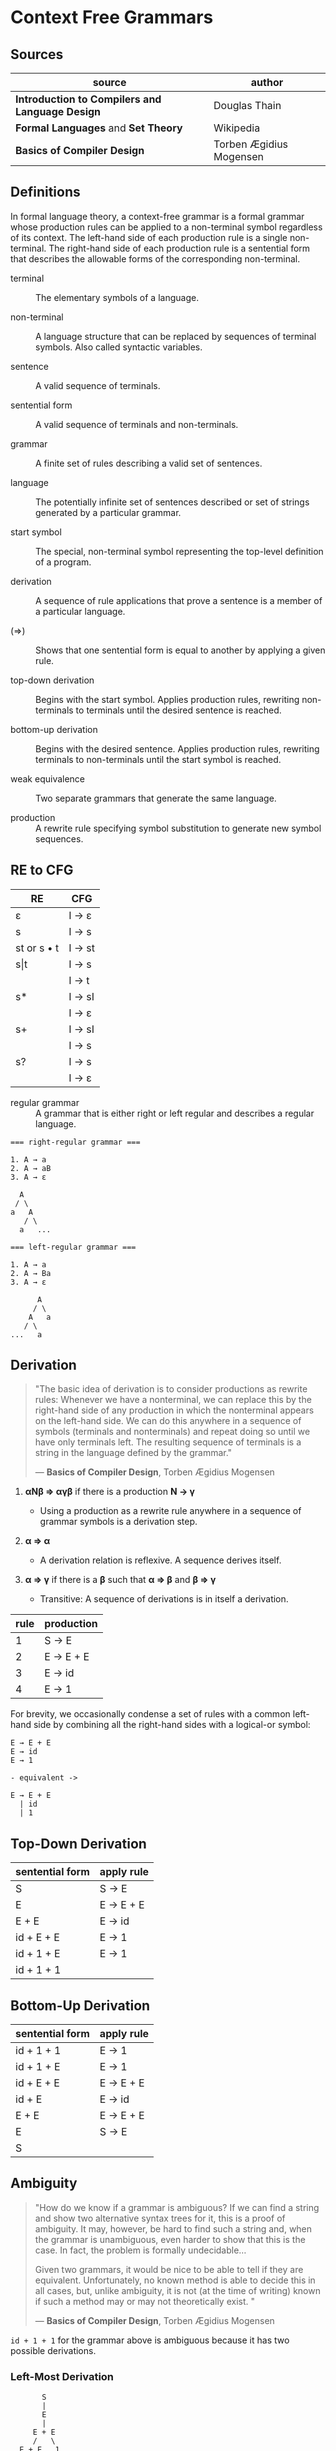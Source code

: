 * Context Free Grammars

** Sources

| source                                          | author                  |
|-------------------------------------------------+-------------------------|
| *Introduction to Compilers and Language Design* | Douglas Thain           |
| *Formal Languages* and *Set Theory*             | Wikipedia               |
| *Basics of Compiler Design*                     | Torben Ægidius Mogensen |

** Definitions

In formal language theory, a context-free grammar is a formal grammar whose production rules
can be applied to a non-terminal symbol regardless of its context. The left-hand side of each
production rule is a single non-terminal. The right-hand side of each production rule is
a sentential form that describes the allowable forms of the corresponding non-terminal.

- terminal :: The elementary symbols of a language.

- non-terminal :: A language structure that can be replaced by sequences of terminal symbols.
  Also called syntactic variables.

- sentence :: A valid sequence of terminals.

- sentential form :: A valid sequence of terminals and non-terminals.

- grammar :: A finite set of rules describing a valid set of sentences.

- language :: The potentially infinite set of sentences described or set of strings generated
  by a particular grammar.

- start symbol :: The special, non-terminal symbol representing the top-level definition
  of a program.

- derivation :: A sequence of rule applications that prove a sentence is a member of a
  particular language.

- (⇒) :: Shows that one sentential form is equal to another by applying a given rule.

- top-down derivation :: Begins with the start symbol. Applies production rules, rewriting
  non-terminals to terminals until the desired sentence is reached.

- bottom-up derivation :: Begins with the desired sentence. Applies production rules,
  rewriting terminals to non-terminals until the start symbol is reached.

- weak equivalence :: Two separate grammars that generate the same language.

- production :: A rewrite rule specifying symbol substitution to generate new symbol sequences.

** RE to CFG

| RE          | CFG    |
|-------------+--------|
| ε           | I → ε  |
|-------------+--------|
| s           | I → s  |
|-------------+--------|
| st or s • t | I → st |
|-------------+--------|
| s\vert{}t   | I → s  |
|             | I → t  |
|-------------+--------|
| s*          | I → sI |
|             | I → ε  |
|-------------+--------|
| s+          | I → sI |
|             | I → s  |
|-------------+--------|
| s?          | I → s  |
|             | I → ε  |

- regular grammar :: A grammar that is either right or left regular and describes a regular language.

#+begin_example
  === right-regular grammar ===

  1. A → a
  2. A → aB
  3. A → ε

    A
   / \
  a   A
     / \
    a   ...

  === left-regular grammar ===

  1. A → a
  2. A → Ba
  3. A → ε

        A
       / \
      A   a
     / \
  ...   a
#+end_example

** Derivation

#+begin_quote
  "The basic idea of derivation is to consider productions as rewrite rules:
   Whenever we have a nonterminal, we can replace this by the right-hand side
   of any production in which the nonterminal appears on the left-hand side.
   We can do this anywhere in a sequence of symbols (terminals and nonterminals)
   and repeat doing so until we have only terminals left. The resulting sequence
   of terminals is a string in the language defined by the grammar."

  — *Basics of Compiler Design*, Torben Ægidius Mogensen
#+end_quote

1. *αNβ ⇒ αγβ* if there is a production *N → γ*

   - Using a production as a rewrite rule anywhere in a sequence of grammar symbols
     is a derivation step.

2. *α ⇒ α*

   - A derivation relation is reflexive. A sequence derives itself.

3. *α ⇒ γ* if there is a *β* such that *α ⇒ β* and *β ⇒ γ*

   - Transitive: A sequence of derivations is in itself a derivation.

| rule | production |
|------+------------|
|    1 | S → E      |
|    2 | E → E + E  |
|    3 | E → id     |
|    4 | E → 1      |

For brevity, we occasionally condense a set of rules with a common left-hand side by combining all
the right-hand sides with a logical-or symbol:

#+begin_example
  E → E + E
  E → id
  E → 1

  - equivalent ->

  E → E + E
    | id
    | 1
#+end_example

** Top-Down Derivation

| sentential form | apply rule |
|-----------------+------------|
| S               | S → E      |
| E               | E → E + E  |
| E + E           | E → id     |
| id + E + E      | E → 1      |
| id + 1 + E      | E → 1      |
| id + 1 + 1      |            |

** Bottom-Up Derivation

| sentential form | apply rule |
|-----------------+------------|
| id + 1 + 1      | E → 1      |
| id + 1 + E      | E → 1      |
| id + E + E      | E → E + E  |
| id + E          | E → id     |
| E + E           | E → E + E  |
| E               | S → E      |
| S               |            |

** Ambiguity

#+begin_quote
  "How do we know if a grammar is ambiguous? If we can find a string and show
   two alternative syntax trees for it, this is a proof of ambiguity. It may,
   however, be hard to find such a string and, when the grammar is unambiguous,
   even harder to show that this is the case. In fact, the problem is
   formally undecidable...

   Given two grammars, it would be nice to be able to tell if they are equivalent.
   Unfortunately, no known method is able to decide this in all cases, but, unlike
   ambiguity, it is not (at the time of writing) known if such a method may or may
   not theoretically exist. "

  — *Basics of Compiler Design*, Torben Ægidius Mogensen
#+end_quote

~id + 1 + 1~ for the grammar above is ambiguous because it has two possible derivations.

*** Left-Most Derivation

#+begin_example
        S
        |
        E
        |
      E + E
      /   \
   E + E   1
   /   \
 id     1
#+end_example

*** Right-Most Derivation

#+begin_example
      S
      |
      E
      |
    E + E
    /   \
  id   E + E
       /   \
      1     1
#+end_example

** Removing Ambiguity

It is possible to re-write a grammar so that it is not ambiguous. With binary operators,
we can require one side of an expression to be an atomic term (*T*). The grammar below
is no longer ambiguous, because it allows only a left-most derivation.

| rule | production |
|------+------------|
|    1 | S → E      |
|    2 | E → E + T  |
|    3 | E → T      |
|    4 | T → id     |
|    5 | T → 1      |

Further modification to the grammar is required to account for multiple levels of precedence.
The usual approach is to construct a grammar with multiple levels, each reflecting the
intended precedence of operators. Addition combined with multiplication can be expressed
as the sum of terms (*T*) that consist of multiplied factors (*F*).

#+begin_quote
  "We also need to handle operators with different precedences. This is done by
   using a nonterminal for each precedence level. The idea is that if an expression
   uses an operator of a certain precedence level, then its subexpressions cannot use
   operators of lower precedence (unless these are inside parentheses)."

  — *Basics of Compiler Design*, Torben Ægidius Mogensen
#+end_quote

| rule | production |
|------+------------|
|    1 | S → E      |
|    2 | E → E + T  |
|    3 | E → T      |
|    4 | T → T * F  |
|    5 | T → F      |
|    6 | F → id     |
|    7 | F → 1      |

#+begin_example
  === ambiguous ===

  E → E + E
    | E * E
    | ( E )
    | 1

  === unambiguous ===

  E → T
    | E + T

  T → F
    | T * F

  F → 1
    | ( E )
#+end_example
